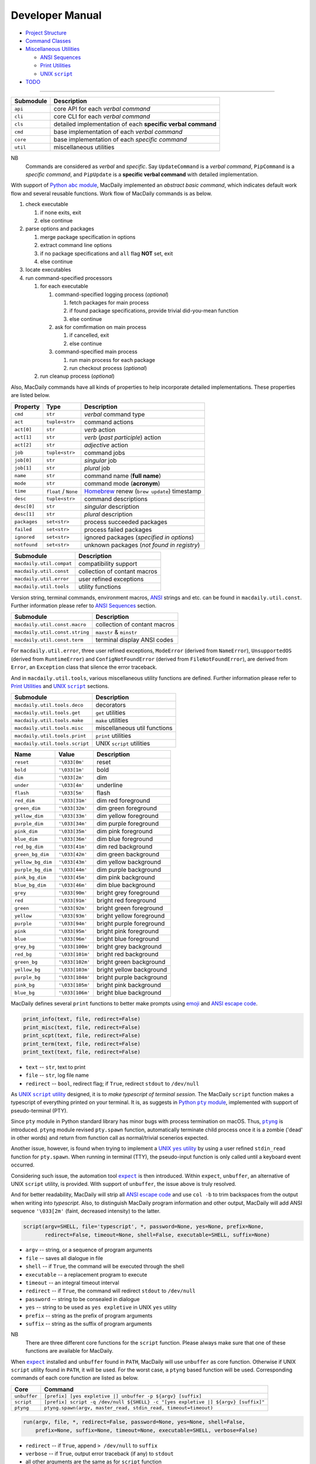 ================
Developer Manual
================

- `Project Structure <#repo>`__
- `Command Classes <#cmd>`__
- `Miscellaneous Utilities <#util>`__

  - `ANSI Sequences <#color>`__
  - `Print Utilities <#print>`__
  - |script|_

- `TODO <#todo>`__

.. |script| replace:: UNIX ``script``
.. _script: #script

--------------

.. raw:: html

    <h3>
      <a name="repo">
        Project Structure
      </a>
    </h3>

+-----------+-------------------------------------------------------------+
| Submodule |                         Description                         |
+===========+=============================================================+
| ``api``   | core API for each *verbal command*                          |
+-----------+-------------------------------------------------------------+
| ``cli``   | core CLI for each *verbal command*                          |
+-----------+-------------------------------------------------------------+
| ``cls``   | detailed implementation of each **specific verbal command** |
+-----------+-------------------------------------------------------------+
| ``cmd``   | base implementation of each *verbal command*                |
+-----------+-------------------------------------------------------------+
| ``core``  | base implementation of each *specific command*              |
+-----------+-------------------------------------------------------------+
| ``util``  | miscellaneous utilities                                     |
+-----------+-------------------------------------------------------------+

NB
    Commands are considered as *verbal* and *specific*. Say
    ``UpdateCommand`` is a *verbal command*, ``PipCommand``
    is a *specific command*, and ``PipUpdate`` is a
    **specific verbal command** with detailed implementation.

.. raw:: html

    <h3>
      <a name="cmd">
        Command Classes
      </a>
    </h3>

With support of |abc|_, MacDaily implemented an *abstract basic command*,
which indicates default work flow and several reusable functions. Work
flow of MacDaily commands is as below.

.. |abc| replace:: Python ``abc`` module
.. _abc: https://docs.python.org/3/library/abc.html

1. check executable

   1. if none exits, exit
   2. else continue

2. parse options and packages

   1. merge package specification in options
   2. extract command line options
   3. if no package specifications and ``all`` flag **NOT** set, exit
   4. else continue

3. locate executables
4. run command-specified processors

   1. for each executable

      1. command-specified logging process (*optional*)

         1. fetch packages for main process
         2. if found package specifications, provide trivial did-you-mean
            function
         3. else continue

      2. ask for comfirmation on main process

         1. if cancelled, exit
         2. else continue

      3. command-specified main process

         1. run main process for each package
         2. run checkout process (*optional*)

   2. run cleanup process (*optional*)

Also, MacDaily commands have all kinds of properties to help incorporate
detailed implementations. These properties are listed below.

+-----------------------+-----------------------+------------------------------------------------------------------+
|       Property        |         Type          |                           Description                            |
+=======================+=======================+==================================================================+
| ``cmd``               | ``str``               | *verbal* command type                                            |
+-----------------------+-----------------------+------------------------------------------------------------------+
| ``act``               | ``tuple<str>``        | command actions                                                  |
+-----------------------+-----------------------+------------------------------------------------------------------+
| ``act[0]``            | ``str``               | *verb* action                                                    |
+-----------------------+-----------------------+------------------------------------------------------------------+
| ``act[1]``            | ``str``               | *verb* (*past participle*) action                                |
+-----------------------+-----------------------+------------------------------------------------------------------+
| ``act[2]``            | ``str``               | *adjective* action                                               |
+-----------------------+-----------------------+------------------------------------------------------------------+
| ``job``               | ``tuple<str>``        | command jobs                                                     |
+-----------------------+-----------------------+------------------------------------------------------------------+
| ``job[0]``            | ``str``               | *singular* job                                                   |
+-----------------------+-----------------------+------------------------------------------------------------------+
| ``job[1]``            | ``str``               | *plural* job                                                     |
+-----------------------+-----------------------+------------------------------------------------------------------+
| ``name``              | ``str``               | command name (**full name**)                                     |
+-----------------------+-----------------------+------------------------------------------------------------------+
| ``mode``              | ``str``               | command mode (**acronym**)                                       |
+-----------------------+-----------------------+------------------------------------------------------------------+
| ``time``              | ``float`` / ``None``  | `Homebrew <https://brew.sh>`__ renew (``brew update``) timestamp |
+-----------------------+-----------------------+------------------------------------------------------------------+
| ``desc``              | ``tuple<str>``        | command descriptions                                             |
+-----------------------+-----------------------+------------------------------------------------------------------+
| ``desc[0]``           | ``str``               | *singular* description                                           |
+-----------------------+-----------------------+------------------------------------------------------------------+
| ``desc[1]``           | ``str``               | *plural* description                                             |
+-----------------------+-----------------------+------------------------------------------------------------------+
| ``packages``          | ``set<str>``          | process succeeded packages                                       |
+-----------------------+-----------------------+------------------------------------------------------------------+
| ``failed``            | ``set<str>``          | process failed packages                                          |
+-----------------------+-----------------------+------------------------------------------------------------------+
| ``ignored``           | ``set<str>``          | ignored packages (*specified in options*)                        |
+-----------------------+-----------------------+------------------------------------------------------------------+
| ``notfound``          | ``set<str>``          | unknown packages (*not found in registry*)                       |
+-----------------------+-----------------------+------------------------------------------------------------------+

.. raw:: html

    <h3>
      <a name="util">
        Miscellaneous Utilities
      </a>
    </h3>

+--------------------------+------------------------------+
|         Submodule        |          Description         |
+==========================+==============================+
| ``macdaily.util.compat`` | compatibility support        |
+--------------------------+------------------------------+
| ``macdaily.util.const``  | collection of contant macros |
+--------------------------+------------------------------+
| ``macdaily.util.error``  | user refined exceptions      |
+--------------------------+------------------------------+
| ``macdaily.util.tools``  | utility functions            |
+--------------------------+------------------------------+

Version string, terminal commands, environment macros,
`ANSI <https://en.wikipedia.org/wiki/ANSI_escape_code>`__
strings and etc. can be found in ``macdaily.util.const``. Further
information please refer to `ANSI Sequences <#color>`__
section.

+--------------------------------+------------------------------+
|            Submodule           |          Description         |
+================================+==============================+
| ``macdaily.util.const.macro``  | collection of contant macros |
+--------------------------------+------------------------------+
| ``macdaily.util.const.string`` | ``maxstr`` & ``minstr``      |
+--------------------------------+------------------------------+
| ``macdaily.util.const.term``   | terminal display ANSI codes  |
+--------------------------------+------------------------------+

For ``macdaily.util.error``, three user refined exceptions,
``ModeError`` (derived from ``NameError``), ``UnsupportedOS``
(derived from ``RuntimeError``) and ``ConfigNotFoundError``
(derived from ``FileNotFoundError``), are derived from
``Error``, an ``Exception`` class that silence the error
traceback.

And in ``macdaily.util.tools``, various miscellaneous utility
functions are defined. Further information please refer to
`Print Utilities <#print>`__ and |script|_ sections.

+--------------------------------+------------------------------+
|           Submodule            |          Description         |
+================================+==============================+
| ``macdaily.util.tools.deco``   | decorators                   |
+--------------------------------+------------------------------+
| ``macdaily.util.tools.get``    | ``get`` utilities            |
+--------------------------------+------------------------------+
| ``macdaily.util.tools.make``   | ``make`` utilities           |
+--------------------------------+------------------------------+
| ``macdaily.util.tools.misc``   | miscellaneous util functions |
+--------------------------------+------------------------------+
| ``macdaily.util.tools.print``  | ``print`` utilities          |
+--------------------------------+------------------------------+
| ``macdaily.util.tools.script`` | UNIX ``script`` utilities    |
+--------------------------------+------------------------------+

.. raw:: html

    <h4>
      <a name="color">
        ANSI Sequences
      </a>
    </h4>

+-------------------+-----------------+--------------------------+
|        Name       |      Value      |       Description        |
+===================+=================+==========================+
| ``reset``         | ``'\033[0m'``   | reset                    |
+-------------------+-----------------+--------------------------+
| ``bold``          | ``'\033[1m'``   | bold                     |
+-------------------+-----------------+--------------------------+
| ``dim``           | ``'\033[2m'``   | dim                      |
+-------------------+-----------------+--------------------------+
| ``under``         | ``'\033[4m'``   | underline                |
+-------------------+-----------------+--------------------------+
| ``flash``         | ``'\033[5m'``   | flash                    |
+-------------------+-----------------+--------------------------+
| ``red_dim``       | ``'\033[31m'``  | dim red foreground       |
+-------------------+-----------------+--------------------------+
| ``green_dim``     | ``'\033[32m'``  | dim green foreground     |
+-------------------+-----------------+--------------------------+
| ``yellow_dim``    | ``'\033[33m'``  | dim yellow foreground    |
+-------------------+-----------------+--------------------------+
| ``purple_dim``    | ``'\033[34m'``  | dim purple foreground    |
+-------------------+-----------------+--------------------------+
| ``pink_dim``      | ``'\033[35m'``  | dim pink foreground      |
+-------------------+-----------------+--------------------------+
| ``blue_dim``      | ``'\033[36m'``  | dim blue foreground      |
+-------------------+-----------------+--------------------------+
| ``red_bg_dim``    | ``'\033[41m'``  | dim red background       |
+-------------------+-----------------+--------------------------+
| ``green_bg_dim``  | ``'\033[42m'``  | dim green background     |
+-------------------+-----------------+--------------------------+
| ``yellow_bg_dim`` | ``'\033[43m'``  | dim yellow background    |
+-------------------+-----------------+--------------------------+
| ``purple_bg_dim`` | ``'\033[44m'``  | dim purple background    |
+-------------------+-----------------+--------------------------+
| ``pink_bg_dim``   | ``'\033[45m'``  | dim pink background      |
+-------------------+-----------------+--------------------------+
| ``blue_bg_dim``   | ``'\033[46m'``  | dim blue background      |
+-------------------+-----------------+--------------------------+
| ``grey``          | ``'\033[90m'``  | bright grey foreground   |
+-------------------+-----------------+--------------------------+
| ``red``           | ``'\033[91m'``  | bright red foreground    |
+-------------------+-----------------+--------------------------+
| ``green``         | ``'\033[92m'``  | bright green foreground  |
+-------------------+-----------------+--------------------------+
| ``yellow``        | ``'\033[93m'``  | bright yellow foreground |
+-------------------+-----------------+--------------------------+
| ``purple``        | ``'\033[94m'``  | bright purple foreground |
+-------------------+-----------------+--------------------------+
| ``pink``          | ``'\033[95m'``  | bright pink foreground   |
+-------------------+-----------------+--------------------------+
| ``blue``          | ``'\033[96m'``  | bright blue foreground   |
+-------------------+-----------------+--------------------------+
| ``grey_bg``       | ``'\033[100m'`` | bright grey background   |
+-------------------+-----------------+--------------------------+
| ``red_bg``        | ``'\033[101m'`` | bright red background    |
+-------------------+-----------------+--------------------------+
| ``green_bg``      | ``'\033[102m'`` | bright green background  |
+-------------------+-----------------+--------------------------+
| ``yellow_bg``     | ``'\033[103m'`` | bright yellow background |
+-------------------+-----------------+--------------------------+
| ``purple_bg``     | ``'\033[104m'`` | bright purple background |
+-------------------+-----------------+--------------------------+
| ``pink_bg``       | ``'\033[105m'`` | bright pink background   |
+-------------------+-----------------+--------------------------+
| ``blue_bg``       | ``'\033[106m'`` | bright blue background   |
+-------------------+-----------------+--------------------------+

.. raw:: html

    <h4>
      <a name="print">
        Print Utilities
      </a>
    </h4>

MacDaily defines several ``print`` functions to better make prompts
using `emoji <https://en.wikipedia.org/wiki/Emoji>`__ and
`ANSI escape code <https://en.wikipedia.org/wiki/ANSI_escape_code>`__.

.. code:: python

    print_info(text, file, redirect=False)
    print_misc(text, file, redirect=False)
    print_scpt(text, file, redirect=False)
    print_term(text, file, redirect=False)
    print_text(text, file, redirect=False)

- ``text`` -- ``str``, text to print
- ``file`` -- ``str``, log file name
- ``redirect`` -- ``bool``, redirect flag; if ``True``, redirect ``stdout`` to
  ``/dev/null``

.. raw:: html

    <h4>
      <a name="script">
        UNIX <code>script</code>
      </a>
    </h4>

As |UNIX script utility|_ designed, it is to
*make typescript of terminal session*. The MacDaily ``script``
function makes a typescript of everything printed on your terminal.
It is, as suggests in |Python pty module|_, implemented with support
of pseudo-terminal (PTY).

.. |UNIX script utility| replace:: UNIX ``script`` utility
.. _UNIX script utility: https://en.wikipedia.org/wiki/Script_(Unix)
.. |Python pty module| replace:: Python ``pty`` module
.. _Python pty module: https://docs.python.org/3/library/pty.html#example

Since ``pty`` module in Python standard library has minor bugs with process
termination on macOS. Thus, |ptyng|_ is introduced. ``ptyng`` module revised
``pty.spawn`` function, automatically terminate child process once it is
a zombie ('dead' in other words) and return from function call as
normal/trivial scenerios expected.

.. |ptyng| replace:: ``ptyng``
.. _ptyng: https://github.com/JarryShaw/ptyng

Another issue, however, is found when trying to implement a |UNIX yes utility|_
by using a user refined ``stdin_read`` function for ``pty.spawn``. When running
in terminal (TTY), the pseudo-input function is only called until a keyboard
event occurred.

.. |UNIX yes utility| replace:: UNIX ``yes`` utility
.. _UNIX yes utility: https://en.wikipedia.org/wiki/Yes_(Unix)

Considering such issue, the automation tool |expect|_ is then introduced.
Within ``expect``, ``unbuffer``, an alternative of UNIX ``script`` utility, is
provided. With support of ``unbuffer``, the issue above is truly resolved.

And for better readability, MacDaily will strip all
`ANSI escape code <https://en.wikipedia.org/wiki/ANSI_escape_code>`__ and use
``col -b`` to trim backspaces from the output when writing into *typescript*.
Also, to distinguish MacDaily program information and other output, MacDaily
will add ANSI sequence ``'\033[2m'`` (faint, decreased intensity) to the
latter.

.. code:: python

    script(argv=SHELL, file='typescript', *, password=None, yes=None, prefix=None,
           redirect=False, timeout=None, shell=False, executable=SHELL, suffix=None)

.. raw:: html

    <blockquote>
      Utility function works as UNIX <code>script</code> utility.
    </blockquote>

- ``argv`` -- string, or a sequence of program arguments
- ``file`` -- saves all dialogue in file
- ``shell`` -- if ``True``, the command will be executed through the shell
- ``executable`` -- a replacement program to execute
- ``timeout`` -- an integral timeout interval
- ``redirect`` -- if ``True``, the command will redirect ``stdout`` to
  ``/dev/null``
- ``password`` -- string to be consealed in dialogue
- ``yes`` -- string to be used as ``yes expletive`` in UNIX ``yes`` utility
- ``prefix`` -- string as the prefix of program arguments
- ``suffix`` -- string as the suffix of program arguments

NB
    There are three different core functions for the ``script`` function.
    Please always make sure that one of these functions are available for
    MacDaily.

When |expect|_ installed and ``unbuffer`` found in ``PATH``, MacDaily will use
``unbuffer`` as core function. Otherwise if UNIX ``script`` utility found in
``PATH``, it will be used. For the worst case, a ``ptyng`` based function
will be used. Corresponding commands of each core function are listed as below.

+--------------+-----------------------------------------------------------------------------------+
|     Core     |                                      Command                                      |
+==============+===================================================================================+
| ``unbuffer`` | ``[prefix] [yes expletive |] unbuffer -p ${argv} [suffix]``                       |
+--------------+-----------------------------------------------------------------------------------+
|  ``script``  | ``[prefix] script -q /dev/null ${SHELL} -c "[yes expletive |] ${argv} [suffix]"`` |
+--------------+-----------------------------------------------------------------------------------+
|  ``ptyng``   | ``ptyng.spawn(argv, master_read, stdin_read, timeout=timeout)``                   |
+--------------+-----------------------------------------------------------------------------------+

.. code:: python

    run(argv, file, *, redirect=False, password=None, yes=None, shell=False,
        prefix=None, suffix=None, timeout=None, executable=SHELL, verbose=False)

.. raw:: html

    <blockquote>
      Call <code>script</code> function with given arguments.
    </blockquote>

- ``redirect`` -- if ``True``, append ``> /dev/null`` to ``suffix``
- ``verbose`` -- if ``True``, output error traceback (if any) to ``stdout``
- all other arguments are the same as for ``script`` function

.. code:: python

    sudo(argv, file, password, *, askpass=None, sethome=False, yes=None,
         redirect=False, verbose=False, timeout=None, executable=SHELL, suffix=None)

.. raw:: html

    <blockquote>
      Call <code>run</code> function with given arguments.
    </blockquote>

- ``askpass`` -- executable path of askpass helper program (``SUDO_ASKPASS``)
- ``sethome`` -- if ``True``, call ``sudo`` with ``--set-home`` option
- all other arguments are the same as described in ``run`` function

NB
    When using ``sudo`` function, ``shell`` argument will always set to
    ``True``.

If running as ``root`` (System Administrator), ``prefix`` will be unset.
And when using ``unbuffer`` or ``ptyng`` as core function, ``yes`` argument
will be unset. Corrresponding ``prefix`` argument of each core function
are listed as below.

+--------------+------------------------------------------------------------------------------------------------------------------------------------------------------------------------------------------+
|     Core     |                                                                                        ``prefix``                                                                                        |
+==============+==========================================================================================================================================================================================+
| ``unbuffer`` | ``[yes expletive |] echo 'password' | sudo --stdin --validate --prompt='Password\n' && [SUDO_ASKPASS='askpass'] sudo [--set-home] [--askpass --prompt='Enter your password for USER.']`` |
+--------------+------------------------------------------------------------------------------------------------------------------------------------------------------------------------------------------+
|  ``script``  | ``echo 'password' | sudo --stdin --validate --prompt='Password\n' && [SUDO_ASKPASS='askpass'] sudo [--set-home] [--askpass --prompt='Enter your password for USER.']``                   |
+--------------+------------------------------------------------------------------------------------------------------------------------------------------------------------------------------------------+
|  ``ptyng``   | ``echo 'password' | sudo --stdin --validate --prompt='Password\n' && [SUDO_ASKPASS='askpass'] sudo [--set-home] [--askpass --prompt='Enter your password for USER.']``                   |
+--------------+------------------------------------------------------------------------------------------------------------------------------------------------------------------------------------------+

.. |expect| replace:: ``expect``
.. _expect: https://core.tcl.tk/expect

TODO
----

- ✔️ implementation
- ✔️ documentation
